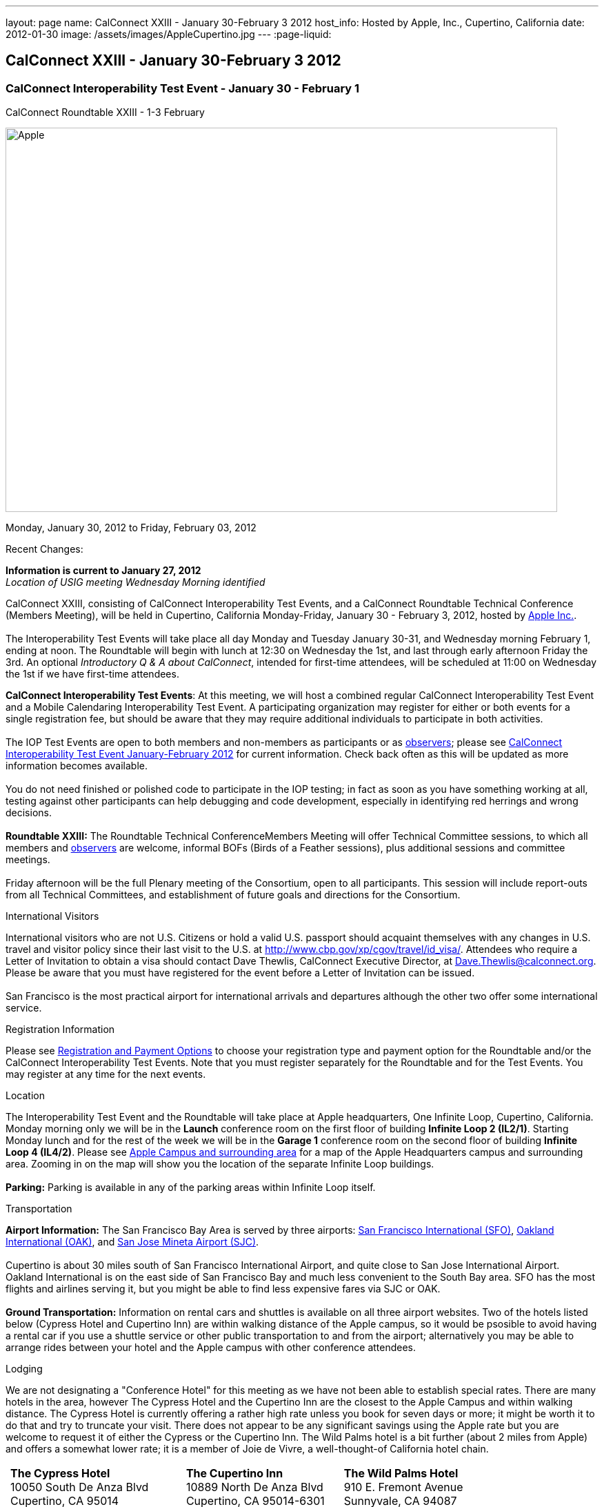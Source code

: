 ---
layout: page
name: CalConnect XXIII - January 30-February 3 2012
host_info: Hosted by Apple, Inc., Cupertino, California
date: 2012-01-30
image: /assets/images/AppleCupertino.jpg
---
:page-liquid:

== CalConnect XXIII - January 30-February 3 2012

=== CalConnect Interoperability Test Event - January 30 - February 1 +
CalConnect Roundtable XXIII - 1-3 February

[[intro]]
image:{{'/assets/images/AppleCupertino.jpg' | relative_url }}[Apple,
Inc., Cupertino, California,width=800,height=557]

Monday, January 30, 2012 to Friday, February 03, 2012

Recent Changes:

*Information is current to January 27, 2012* +
_Location of USIG meeting Wednesday Morning identified_

CalConnect XXIII, consisting of CalConnect Interoperability Test Events, and a CalConnect Roundtable Technical Conference (Members Meeting), will be held in Cupertino, California Monday-Friday, January 30 - February 3, 2012, hosted by http://www.apple.com[Apple Inc.]. +
 +
 The Interoperability Test Events will take place all day Monday and Tuesday January 30-31, and Wednesday morning February 1, ending at noon. The Roundtable will begin with lunch at 12:30 on Wednesday the 1st, and last through early afternoon Friday the 3rd. An optional __Introductory Q & A about CalConnect__, intended for first-time attendees, will be scheduled at 11:00 on Wednesday the 1st if we have first-time attendees.

*CalConnect Interoperability Test Events*: At this meeting, we will host a combined regular CalConnect Interoperability Test Event and a Mobile Calendaring Interoperability Test Event. A participating organization may register for either or both events for a single registration fee, but should be aware that they may require additional individuals to participate in both activities. +
 +
 The IOP Test Events are open to both members and non-members as participants or as http://calconnect.org/observer.shtml[observers]; please see http://calconnect.org/iop1201.shtml[CalConnect Interoperability Test Event January-February 2012] for current information. Check back often as this will be updated as more information becomes available. +
 +
 You do not need finished or polished code to participate in the IOP testing; in fact as soon as you have something working at all, testing against other participants can help debugging and code development, especially in identifying red herrings and wrong decisions. +
 +
*Roundtable XXIII:* The Roundtable Technical ConferenceMembers Meeting will offer Technical Committee sessions, to which all members and http://calconnect.org/observer.shtml[observers] are welcome, informal BOFs (Birds of a Feather sessions), plus additional sessions and committee meetings. +
 +
 Friday afternoon will be the full Plenary meeting of the Consortium, open to all participants. This session will include report-outs from all Technical Committees, and establishment of future goals and directions for the Consortium.

International Visitors

International visitors who are not U.S. Citizens or hold a valid U.S. passport should acquaint themselves with any changes in U.S. travel and visitor policy since their last visit to the U.S. at http://www.cbp.gov/xp/cgov/travel/id_visa/[]. Attendees who require a Letter of Invitation to obtain a visa should contact Dave Thewlis, CalConnect Executive Director, at mailto:dave.thewlis@calconnect.org[Dave.Thewlis@calconnect.org]. Please be aware that you must have registered for the event before a Letter of Invitation can be issued. +
 +
 San Francisco is the most practical airport for international arrivals and departures although the other two offer some international service.

[[registration]]
Registration Information

Please see http://calconnect.org/regtypes.shtml[Registration and Payment Options] to choose your registration type and payment option for the Roundtable and/or the CalConnect Interoperability Test Events. Note that you must register separately for the Roundtable and for the Test Events. You may register at any time for the next events.

[[location]]
Location

The Interoperability Test Event and the Roundtable will take place at Apple headquarters, One Infinite Loop, Cupertino, California. Monday morning only we will be in the *Launch* conference room on the first floor of building *Infinite Loop 2 (IL2/1)*. Starting Monday lunch and for the rest of the week we will be in the *Garage 1* conference room on the second floor of building *Infinite Loop 4 (IL4/2)*. Please see http://maps.google.com/maps/ms?ie=UTF8&hl=en&msa=0&msid=105447925503204780687.00046f4f71cfaca40aa04&ll=37.327922,-122.031155&spn=0.02457,0.037122&z=15[Apple Campus and surrounding area] for a map of the Apple Headquarters campus and surrounding area. Zooming in on the map will show you the location of the separate Infinite Loop buildings. +
 +
*Parking:* Parking is available in any of the parking areas within Infinite Loop itself.

[[transportation]]
Transportation

*Airport Information:* The San Francisco Bay Area is served by three airports: http://www.flysfo.com/default.asp[San Francisco International (SFO)], http://www.flyoakland.com/[Oakland International (OAK)], and http://www.sjc.org/[San Jose Mineta Airport (SJC)]. +
 +
 Cupertino is about 30 miles south of San Francisco International Airport, and quite close to San Jose International Airport. Oakland International is on the east side of San Francisco Bay and much less convenient to the South Bay area. SFO has the most flights and airlines serving it, but you might be able to find less expensive fares via SJC or OAK. +
 +
*Ground Transportation:* Information on rental cars and shuttles is available on all three airport websites. Two of the hotels listed below (Cypress Hotel and Cupertino Inn) are within walking distance of the Apple campus, so it would be psosible to avoid having a rental car if you use a shuttle service or other public transportation to and from the airport; alternatively you may be able to arrange rides between your hotel and the Apple campus with other conference attendees.

[[lodging]]
Lodging

We are not designating a "Conference Hotel" for this meeting as we have not been able to establish special rates. There are many hotels in the area, however The Cypress Hotel and the Cupertino Inn are the closest to the Apple Campus and within walking distance. The Cypress Hotel is currently offering a rather high rate unless you book for seven days or more; it might be worth it to do that and try to truncate your visit. There does not appear to be any significant savings using the Apple rate but you are welcome to request it of either the Cypress or the Cupertino Inn. The Wild Palms hotel is a bit further (about 2 miles from Apple) and offers a somewhat lower rate; it is a member of Joie de Vivre, a well-thought-of California hotel chain. +
 

[cols="6,16,3,16,3,16"]
|===
| 
.<a| *The Cypress Hotel* +
 10050 South De Anza Blvd +
 Cupertino, CA 95014 +
 Phone: +1 408 253 8900 +
http://www.thecypresshotel.com
| 
.<a| *The Cupertino Inn* +
 10889 North De Anza Blvd +
 Cupertino, CA 95014-6301 +
 Phone: +1 408 996 7700 +
http://www.cupertinoinn.com
| 
.<a| *The Wild Palms Hotel* +
 910 E. Fremont Avenue +
 Sunnyvale, CA 94087 +
 Phone: +1 408 738 0500 +
http://www.jdvhotels.com/hotels/siliconvalley/wild_palms

|===



[[test-schedule]]
Test Event Schedule

The Interoperability Test Event begins at 0800 Monday morning and runs all day Monday and Tuesday, plus Wednesday morning. The Roundtable begins with lunch on Wednesday and runs until early afternoon on Friday. +
 +
 *Please Note: +
 Monday 0800-1200 we will be in the Launch Conference Room, Building 2, First Floor +
 Monday 1230-1800 and Tuesday-Friday inclusive we will be in the Garage 1 Conference Room, Building 4, Second Floor*

[cols=3]
|===
3+.<| *CALCONNECT INTEROPERABILITY TEST EVENT*

.<a| *Monday 30 January* - IL2/1 LAUNCH Conference Room until noon +
 0800-0830 Opening Breakfast +
 0830-1000 Testing +
 1000-1030 Break +
 1030-1200 Testing +
 1200-1215 Relocate to IL4/2 GARAGE conference room +
 1230-1330 Lunch +
 1330-1430 BOF: +
http://calconnect.org/calconnect23.shtml#bof1[Update vs replacement of calendar and contact data] +
 1430-1530 Testing +
 1530-1600 Break +
 1600-1800 Testing +
 +
 1915-2200 IOP Test Dinner +
 _http://lgbrewingco.com/losgatos/[Los Gatos Brewing Company] +
130 North Santa Cruz Avenue +
 Los Gatos, CA_
.<a| *Tuesday 31 January* +
 0800-0830 Breakfast +
 0830-1000 Testing +
 1000-1030 Break +
 1030-1230 Testing +
 1230-1330 Lunch and BOF +
http://calconnect.org/calconnect23.shtml#bof2[Auto-discovery and account provisioning] +
 1330-1530 Testing +
 1530-1600 Break +
 1600-1800 Testing
.<a| *Wednesday 1 February* +
 0800-0830 Breakfast +
 0830-1000 Testing +
 1000-1030 Break +
 1030-1200 Testing +
 1200-1230 Wrap-up +
 1230 End of IOP Testing +
 +
 1230-1330 Lunch/Opening^1^

|===



[[conference-schedule]]
Conference Schedule

The Interoperability Test Event begins at 0800 Monday morning and runs all day Monday and Tuesday, plus Wednesday morning. The Roundtable begins with lunch on Wednesday and runs until early afternoon on Friday. +
 +
 *Please Note: +
 Monday 0800-1200 we will be in theLaunchConference Room, Building 2, First Floor +
 Monday 1230-1800 and Tuesday-Friday inclusive we will be in theGarage 1Conference Room, Building 4, Second Floor*



[cols=3]
|===
3+.<| *ROUNDTABLE XXIII*

3+.<| 
.<a| *Wednesday 1 February* +
 1000-1200 User Special Interest Group^2^ +
 1100-1200 Introduction to CalConnect^3^ +
 1230-1330 Lunch/Opening +
 1315-1330 IOP Test Report +
 1330-1500 TC FREEBUSY +
 1500-1530 Break +
 1530-1700 TC EVENTPUB +
 1700-1800 Host Session +
 +
 1815-2030 Welcome Reception^4^ +
_Piano Bar, First Floor, Infinite Loop 4_
.<a| *Thursday 2 February* +
 0800-0830 Breakfast +
 0830-0930 TC XML +
 0930-1030 TC RESOURCE +
 1030-1100 Break +
 1100-1230 TC CALDAV +
 1230-1330 Lunch +
 1330-1500 TC ISCHEDULE +
 1500-1600 BOF: Report on IOP Test Event BOF Sessions +
 1600-1630 Break +
 1630-1800 Steering Committee^5^ +
 +
 1900-2200 Group Dinner^6^ +
 _http://www.californiacafe.com/losgatos/index.php[California Cafe] +
50 University Avenue +
 Old Town Los Gatos, CA_ 
.<a| *Friday 3 February* +
 0800-0830 Breakfast +
 0830-0930 TC MOBILE +
 0930-1030 TC USECASE +
 1030-1100 Break +
 1100-1200 TC TIMEZONE +
 1200-1230 TC Wrapup +
 1230-1330 Working Lunch +
 1300-1400 CalConnect Plenary Session +
 1400 Close of Meeting

3+| 
3+.<a| +
^1^The Wednesday lunch is for all participants in the IOP Test Events and/or Roundtable +
^2^The User Special Interest Group will meet in the iMAC Conference Room in IL4 second floor. +
^3^The Introduction to CalConnect is an optional informal Q&A session for new attendees (observers or new member representatives) +
^4^All Roundtable and/or IOP Test Events participants are invited to the Wednesday evening reception +
^5^Member reprsentatives not on the Steering Committee are invited to attend the SC meeting. This meeting is closed to Observers +
^6^All Roundtable participants are invited to the group dinner on Thursday. Dinner reception starting at 7:15; seating for dinner at 8:00 +
 +
 +
 Breakfast, lunch, and morning and afternoon breaks will be served to all participants in the Roundtable and the IOP test events and are included in your registration fees. 

|===
 +

[[agendas]]
==== Topical Agendas:

To be established by mid-January

[cols=2]
|===
.<a| +
*TC CALDAV* Thu 1100-1230 +
 1. Introduction +
 1.1 Charter +
 1.2 Summary +
 2. Progress and Status Update +
 2.1 IETF +
 2.2 CalConnect +
 3. Open Discussions +
 3.1 CalDAV User Level Notifications +
 3.2 Managed Attachments +
 3.3 Calendar Alarms +
 3.4 Collected CalDAV Extensions +
 4. Moving Forward +
 4.1 Plan of Action +
 4.2 Next Conference Call +
 +
*TC EVENTPUB* Wed 1530-1700 +
 1. Charter +
 2. Work and accomplishments +
 3. New properties - link etc - discussion moved to XML +
 4. Rich text properties +
 5. Multi-language support +
 6. Going Forward - new Chair needed +
 7. Next meeting +
 +
*TC FREEBUSY* Wed 1330-1500 +
 1. Introduction +
 1.1 Charter +
 1.2 Summary +
 2. VPOLL current state +
 3. Moving Forward +
 3.1 Plan of action +
 3.2 Next conference calls +
 +
*TC IOPTEST* Wed 1315-1330 +
 Review of IOP test participant findings +
 +
*TC iSCHEDULE* Thu 1330-1500 +
 1. Introduction +
 1.1 Charter +
 1.2 Summary +
 2. Open Discussions +
 2.1 Use of iSchedule in a private network environment +
 3. Moving Forward +
 3.1 Plan of Action +
 3.2 Next Conference Calls
.<a| +
*TC MOBILE* Fri 0830-0930 +
 1. Discussion of mobile issues with calendaring +
 2. Consistency of recurrence handling +
 3. Future direction for TC MOBILE +
 +
*TC RESOURCE* Thu 0930-1030 +
 1. Introduction +
 1.1 TC Charter +
 1.2 Work so far +
 2. vCard4-LDAP Mapping +
 3. TC Future +
 +
*TC TIMEZONE* Fri 1100-1200 +
 1. Introduction +
 1.1 Charter +
 1.2 Summary +
 2. Current timezone service draft +
 3. Aliases +
 4. Registries and data formats +
 5. Current implementations - and call for more +
 6. Moving Forward +
 6.1 Plan of action +
 6.2 Next conference calls +
 +
*TC USECASE* Fri 0930-1030 +
 1. Discuss final usecases for changing meeting ownership +
 2. Discuss final usecases for specialized freebusy +
 +
*TC XML* Thu 0830-0930 +
 1. Introduction +
 1.1 Charter +
 1.2 Summary +
 2. CalWS-SOAP current state +
 3. Vavailability uses +
 4. iCalendar in JSON +
 5. Interoperability testing of XML data formats +
 6. Moving Forward +
 6.1 Plan of action +
 6.2 Next conference calls

|===

 +
 +

[[bofs]]
==== Scheduled BOFs

[[bof1]] The BOF will discuss the problems with replacement as an update mechanism and how various solutions are being developed to avoid these issues. The problem areas to be covered will include update of attachments in CalDAV and attendee participation status changes. +
 +
[[bof2]] This BOF will discuss various ways to improve the current process for auto-discovery of server and automatic account provisioning. We will discuss the current standards approach of SRV records + .well-known resource, and look at an alternative pure HTTP solution using the webfinger proposal. +
 +
 +
 Requests for BOF sessions can be made at the Wednesday opening and known BOFs will be scheduled at that time. However spontaneous BOF sessions are welcome to be called at BOF session time during the Roundtable.
